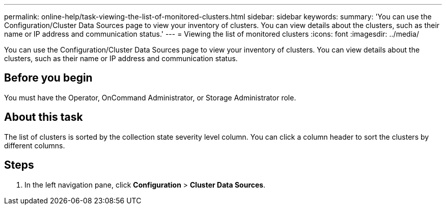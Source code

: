 ---
permalink: online-help/task-viewing-the-list-of-monitored-clusters.html
sidebar: sidebar
keywords: 
summary: 'You can use the Configuration/Cluster Data Sources page to view your inventory of clusters. You can view details about the clusters, such as their name or IP address and communication status.'
---
= Viewing the list of monitored clusters
:icons: font
:imagesdir: ../media/

[.lead]
You can use the Configuration/Cluster Data Sources page to view your inventory of clusters. You can view details about the clusters, such as their name or IP address and communication status.

== Before you begin

You must have the Operator, OnCommand Administrator, or Storage Administrator role.

== About this task

The list of clusters is sorted by the collection state severity level column. You can click a column header to sort the clusters by different columns.

== Steps

. In the left navigation pane, click *Configuration* > *Cluster Data Sources*.
